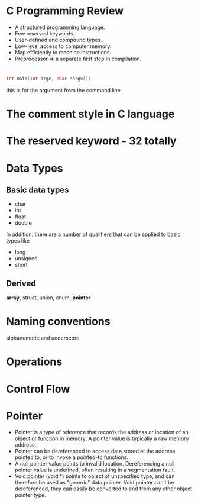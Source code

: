 * C Programming Review
- A structured programming language.
- Few reserved keywords.
- User-defined and compound types.
- Low-level access to computer memory.
- Map efficiently to machine instructions.
- Preprocessor => a separate first step in compilation.
* 
#+BEGIN_SRC c
int main(int argc, char *argv[])
#+END_SRC
this is for the argument from the command line

* The comment style in C language
* The reserved keyword - 32 totally
* Data Types
** Basic data types
- char
- int
- float
- double 
In addition. there are a number of qualifiers that can be applied to basic types like
- long
- unsigned
- short
** Derived
*array*, struct, union, enum, *pointer*

* Naming conventions
  alphanumeric and underscore
* Operations
* Control Flow


* Pointer
- Pointer is a type of reference that records the address or location of an object or function in memory. A pointer value is typically a raw memory address.
- Pointer can be dereferenced to access data stored at the address pointed to, or to invoke a pointed-to functions.
- A null pointer value points to invalid location. Dereferencing a null pointer value is undefined, often resulting in a segmentation fault.
- Void pointer (void *) points to object of unspecified type, and can therefore be used as "generic" data pointer. Void pointer can’t be dereferenced, they can easily be converted to and from any other object pointer type.
